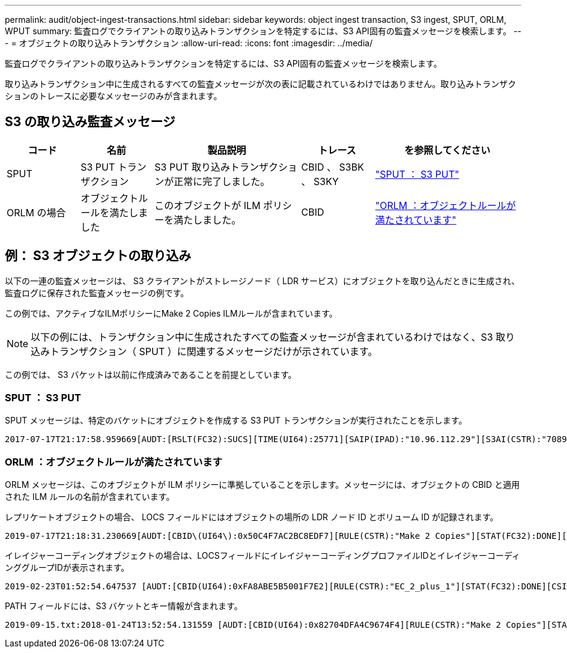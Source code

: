 ---
permalink: audit/object-ingest-transactions.html 
sidebar: sidebar 
keywords: object ingest transaction, S3 ingest, SPUT, ORLM, WPUT 
summary: 監査ログでクライアントの取り込みトランザクションを特定するには、S3 API固有の監査メッセージを検索します。 
---
= オブジェクトの取り込みトランザクション
:allow-uri-read: 
:icons: font
:imagesdir: ../media/


[role="lead"]
監査ログでクライアントの取り込みトランザクションを特定するには、S3 API固有の監査メッセージを検索します。

取り込みトランザクション中に生成されるすべての監査メッセージが次の表に記載されているわけではありません。取り込みトランザクションのトレースに必要なメッセージのみが含まれます。



== S3 の取り込み監査メッセージ

[cols="1a,1a,2a,1a,2a"]
|===
| コード | 名前 | 製品説明 | トレース | を参照してください 


 a| 
SPUT
 a| 
S3 PUT トランザクション
 a| 
S3 PUT 取り込みトランザクションが正常に完了しました。
 a| 
CBID 、 S3BK 、 S3KY
 a| 
link:sput-s3-put.html["SPUT ： S3 PUT"]



 a| 
ORLM の場合
 a| 
オブジェクトルールを満たしました
 a| 
このオブジェクトが ILM ポリシーを満たしました。
 a| 
CBID
 a| 
link:orlm-object-rules-met.html["ORLM ：オブジェクトルールが満たされています"]

|===


== 例： S3 オブジェクトの取り込み

以下の一連の監査メッセージは、 S3 クライアントがストレージノード（ LDR サービス）にオブジェクトを取り込んだときに生成され、監査ログに保存された監査メッセージの例です。

この例では、アクティブなILMポリシーにMake 2 Copies ILMルールが含まれています。


NOTE: 以下の例には、トランザクション中に生成されたすべての監査メッセージが含まれているわけではなく、S3 取り込みトランザクション（ SPUT ）に関連するメッセージだけが示されています。

この例では、 S3 バケットは以前に作成済みであることを前提としています。



=== SPUT ： S3 PUT

SPUT メッセージは、特定のバケットにオブジェクトを作成する S3 PUT トランザクションが実行されたことを示します。

[listing, subs="specialcharacters,quotes"]
----
2017-07-17T21:17:58.959669[AUDT:[RSLT(FC32):SUCS][TIME(UI64):25771][SAIP(IPAD):"10.96.112.29"][S3AI(CSTR):"70899244468554783528"][SACC(CSTR):"test"][S3AK(CSTR):"SGKHyalRU_5cLflqajtaFmxJn946lAWRJfBF33gAOg=="][SUSR(CSTR):"urn:sgws:identity::70899244468554783528:root"][SBAI(CSTR):"70899244468554783528"][SBAC(CSTR):"test"][S3BK(CSTR):"example"][S3KY(CSTR):"testobject-0-3"][CBID\(UI64\):0x8EF52DF8025E63A8][CSIZ(UI64):30720][AVER(UI32):10][ATIM(UI64):150032627859669][ATYP\(FC32\):SPUT][ANID(UI32):12086324][AMID(FC32):S3RQ][ATID(UI64):14399932238768197038]]
----


=== ORLM ：オブジェクトルールが満たされています

ORLM メッセージは、このオブジェクトが ILM ポリシーに準拠していることを示します。メッセージには、オブジェクトの CBID と適用された ILM ルールの名前が含まれています。

レプリケートオブジェクトの場合、 LOCS フィールドにはオブジェクトの場所の LDR ノード ID とボリューム ID が記録されます。

[listing, subs="specialcharacters,quotes"]
----
2019-07-17T21:18:31.230669[AUDT:[CBID\(UI64\):0x50C4F7AC2BC8EDF7][RULE(CSTR):"Make 2 Copies"][STAT(FC32):DONE][CSIZ(UI64):0][UUID(CSTR):"0B344E18-98ED-4F22-A6C8-A93ED68F8D3F"][LOCS(CSTR):"CLDI 12828634 2148730112, CLDI 12745543 2147552014"][RSLT(FC32):SUCS][AVER(UI32):10][ATYP\(FC32\):ORLM][ATIM(UI64):1563398230669][ATID(UI64):15494889725796157557][ANID(UI32):13100453][AMID(FC32):BCMS]]
----
イレイジャーコーディングオブジェクトの場合は、LOCSフィールドにイレイジャーコーディングプロファイルIDとイレイジャーコーディンググループIDが表示されます。

[listing, subs="specialcharacters,quotes"]
----
2019-02-23T01:52:54.647537 [AUDT:[CBID(UI64):0xFA8ABE5B5001F7E2][RULE(CSTR):"EC_2_plus_1"][STAT(FC32):DONE][CSIZ(UI64):10000][UUID(CSTR):"E291E456-D11A-4701-8F51-D2F7CC9AFECA"][LOCS(CSTR):"CLEC 1 A471E45D-A400-47C7-86AC-12E77F229831"][RSLT(FC32):SUCS][AVER(UI32):10][ATIM(UI64):1550929974537]\[ATYP\(FC32\):ORLM\][ANID(UI32):12355278][AMID(FC32):ILMX][ATID(UI64):4168559046473725560]]
----
PATH フィールドには、S3 バケットとキー情報が含まれます。

[listing]
----
2019-09-15.txt:2018-01-24T13:52:54.131559 [AUDT:[CBID(UI64):0x82704DFA4C9674F4][RULE(CSTR):"Make 2 Copies"][STAT(FC32):DONE][CSIZ(UI64):3145729][UUID(CSTR):"8C1C9CAC-22BB-4880-9115-CE604F8CE687"][PATH(CSTR):"frisbee_Bucket1/GridDataTests151683676324774_1_1vf9d"][LOCS(CSTR):"CLDI 12525468, CLDI 12222978"][RSLT(FC32):SUCS][AVER(UI32):10][ATIM(UI64):1568555574559][ATYP(FC32):ORLM][ANID(UI32):12525468][AMID(FC32):OBDI][ATID(UI64):344833886538369336]]
----